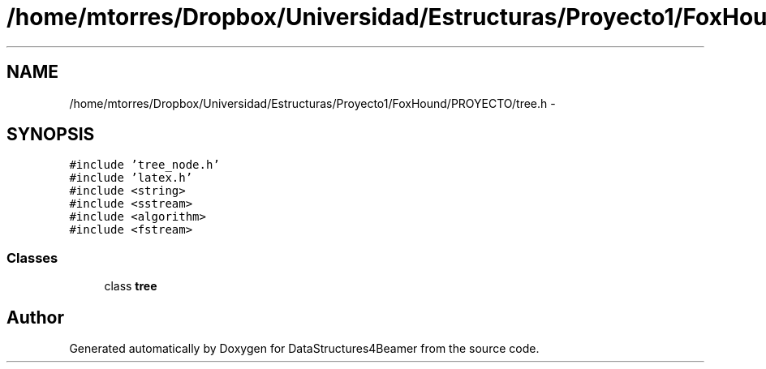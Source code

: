 .TH "/home/mtorres/Dropbox/Universidad/Estructuras/Proyecto1/FoxHound/PROYECTO/tree.h" 3 "Mon Oct 7 2013" "Version 1.0" "DataStructures4Beamer" \" -*- nroff -*-
.ad l
.nh
.SH NAME
/home/mtorres/Dropbox/Universidad/Estructuras/Proyecto1/FoxHound/PROYECTO/tree.h \- 
.SH SYNOPSIS
.br
.PP
\fC#include 'tree_node\&.h'\fP
.br
\fC#include 'latex\&.h'\fP
.br
\fC#include <string>\fP
.br
\fC#include <sstream>\fP
.br
\fC#include <algorithm>\fP
.br
\fC#include <fstream>\fP
.br

.SS "Classes"

.in +1c
.ti -1c
.RI "class \fBtree\fP"
.br
.in -1c
.SH "Author"
.PP 
Generated automatically by Doxygen for DataStructures4Beamer from the source code\&.
